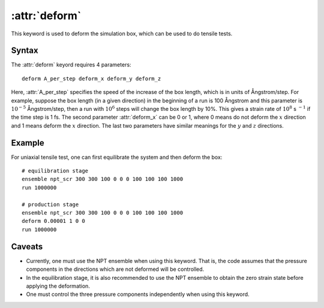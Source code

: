 .. _kw_deform:
.. index::
   single: deform (keyword in run.in)

:attr:`deform`
==============

This keyword is used to deform the simulation box, which can be used to do tensile tests.

Syntax
------

The :attr:`deform` keyord requires 4 parameters::

  deform A_per_step deform_x deform_y deform_z

Here, :attr:`A_per_step` specifies the speed of the increase of the box length, which is in units of Ångstrom/step.
For example, suppose the box length (in a given direction) in the beginning of a run is 100 Ångstrom and this parameter is :math:`10^{-5}` Ångstrom/step, then a run with :math:`10^{6}` steps will change the box length by 10%.
This gives a strain rate of :math:`10^{8}` s :math:`^{-1}` if the time step is 1 fs.
The second parameter :attr:`deform_x` can be 0 or 1, where 0 means do not deform the :math:`x` direction and 1 means deform the :math:`x` direction.
The last two parameters have similar meanings for the :math:`y` and :math:`z` directions.


Example
-------

For uniaxial tensile test, one can first equilibrate the system and then deform the box::

  # equilibration stage
  ensemble npt_scr 300 300 100 0 0 0 100 100 100 1000
  run 1000000

  # production stage
  ensemble npt_scr 300 300 100 0 0 0 100 100 100 1000
  deform 0.00001 1 0 0
  run 1000000

Caveats
-------
* Currently, one must use the NPT ensemble when using this keyword.
  That is, the code assumes that the pressure components in the directions which are not deformed will be controlled.
* In the equilibration stage, it is also recommended to use the NPT ensemble to obtain the zero strain state before applying the deformation.
* One must control the three pressure components independently when using this keyword.
